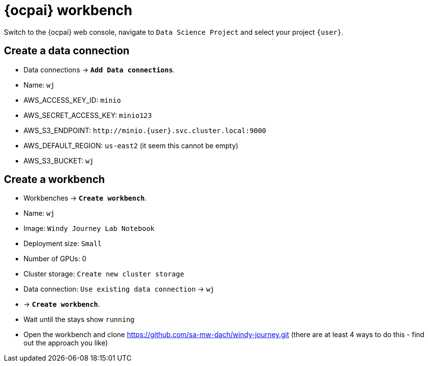= {ocpai} workbench 

Switch to the {ocpai} web console, navigate to `Data Science Project` and select your project `{user}`. 


== Create a data connection 
* Data connections \-> *`Add Data connections`*.
* Name: `+wj+`
* AWS_ACCESS_KEY_ID: `minio`
* AWS_SECRET_ACCESS_KEY: `minio123`
* AWS_S3_ENDPOINT: `+http://minio.{user}.svc.cluster.local:9000+`
* AWS_DEFAULT_REGION: `us-east2` (it seem this cannot be empty)
* AWS_S3_BUCKET: `+wj+`

== Create a workbench

* Workbenches \-> *`Create workbench`*.
* Name: `+wj+`
* Image: `Windy Journey Lab Notebook` 
* Deployment size: `Small`
* Number of GPUs: 0
* Cluster storage: `Create new cluster storage`
* Data connection: `Use existing data connection` \-> `+wj+`
* \-> *`Create workbench`*.
* Wait until the stays show `running`

* Open the workbench and clone https://github.com/sa-mw-dach/windy-journey.git (there are at least 4 ways to do this - find out the approach you like)




